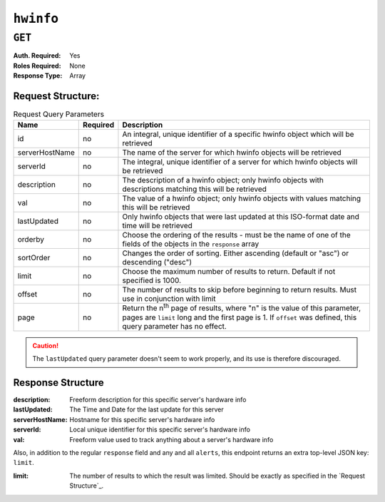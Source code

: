 ..
..
.. Licensed under the Apache License, Version 2.0 (the "License");
.. you may not use this file except in compliance with the License.
.. You may obtain a copy of the License at
..
..     http://www.apache.org/licenses/LICENSE-2.0
..
.. Unless required by applicable law or agreed to in writing, software
.. distributed under the License is distributed on an "AS IS" BASIS,
.. WITHOUT WARRANTIES OR CONDITIONS OF ANY KIND, either express or implied.
.. See the License for the specific language governing permissions and
.. limitations under the License.
..

.. _to-api-hwinfo:

**********
``hwinfo``
**********
.. deprecated:: 1.1
	This endpoint still works, but it is unused and serves no purpose. It will always return an empty ``response`` array unless the database is manually altered.

``GET``
=======
:Auth. Required: Yes
:Roles Required: None
:Response Type:  Array

Request Structure:
------------------
.. table:: Request Query Parameters

	+----------------+----------+---------------------------------------------------------------------------------------------------------------+
	| Name           | Required | Description                                                                                                   |
	+================+==========+===============================================================================================================+
	| id             | no       | An integral, unique identifier of a specific hwinfo object which will be retrieved                            |
	+----------------+----------+---------------------------------------------------------------------------------------------------------------+
	| serverHostName | no       | The name of the server for which hwinfo objects will be retrieved                                             |
	+----------------+----------+---------------------------------------------------------------------------------------------------------------+
	| serverId       | no       | The integral, unique identifier of a server for which hwinfo objects will be retrieved                        |
	+----------------+----------+---------------------------------------------------------------------------------------------------------------+
	| description    | no       | The description of a hwinfo object; only hwinfo objects with descriptions matching this will be retrieved     |
	+----------------+----------+---------------------------------------------------------------------------------------------------------------+
	| val            | no       | The value of a hwinfo object; only hwinfo objects with values matching this will be retrieved                 |
	+----------------+----------+---------------------------------------------------------------------------------------------------------------+
	| lastUpdated    | no       | Only hwinfo objects that were last updated at this ISO-format date and time will be retrieved                 |
	+----------------+----------+---------------------------------------------------------------------------------------------------------------+
	| orderby        | no       | Choose the ordering of the results - must be the name of one of the fields of the objects in the ``response`` |
	|                |          | array                                                                                                         |
	+----------------+----------+---------------------------------------------------------------------------------------------------------------+
	| sortOrder      | no       | Changes the order of sorting. Either ascending (default or "asc") or descending ("desc")                      |
	+----------------+----------+---------------------------------------------------------------------------------------------------------------+
	| limit          | no       | Choose the maximum number of results to return. Default if not specified is 1000.                             |
	+----------------+----------+---------------------------------------------------------------------------------------------------------------+
	| offset         | no       | The number of results to skip before beginning to return results. Must use in conjunction with limit          |
	+----------------+----------+---------------------------------------------------------------------------------------------------------------+
	| page           | no       | Return the n\ :sup:`th` page of results, where "n" is the value of this parameter, pages are ``limit`` long   |
	|                |          | and the first page is 1. If ``offset`` was defined, this query parameter has no effect.                       |
	+----------------+----------+---------------------------------------------------------------------------------------------------------------+

.. caution:: The ``lastUpdated`` query parameter doesn't seem to work properly, and its use is therefore discouraged.

.. code:: http
	:caption: Request Example

	GET /api/1.3/hwinfo HTTP/1.1
	User-Agent: python-requests/2.22.0
	Accept-Encoding: gzip, deflate
	Accept: */*
	Connection: keep-alive
	Cookie: mojolicious=...

Response Structure
------------------
:description:    Freeform description for this specific server's hardware info
:lastUpdated:    The Time and Date for the last update for this server
:serverHostName: Hostname for this specific server's hardware info
:serverId:       Local unique identifier for this specific server's hardware info
:val:            Freeform value used to track anything about a server's hardware info

Also, in addition to the regular ``response`` field and any and all ``alerts``, this endpoint returns an extra top-level JSON key: ``limit``.

:limit: The number of results to which the result was limited. Should be exactly as specified in the `Request Structure`_.

.. code-block:: http
	:caption: Response Example

	HTTP/1.1 200 OK
	Access-Control-Allow-Credentials: true
	Access-Control-Allow-Methods: POST,GET,OPTIONS,PUT,DELETE
	Access-Control-Allow-Origin: *
	Content-Encoding: gzip
	Content-Type: application/json
	Set-Cookie: mojolicious=...; Path=/; Expires=Fri, 22 Nov 2019 20:28:07 GMT; Max-Age=3600; HttpOnly
	X-Server-Name: traffic_ops_golang/
	Date: Fri, 22 Nov 2019 19:28:07 GMT
	Content-Length: 138

	{ "alerts": [
		{
			"text": "This endpoint is deprecated, and will be removed in the future",
			"level": "warning"
		}
	],
	"response": [
		{
			"description": "quest",
			"lastUpdated": "2019-11-22 19:31:26+00",
			"serverHostName": "dns",
			"serverId": 1,
			"val": "test"
		}
	],
	"limit": 1000
	}
